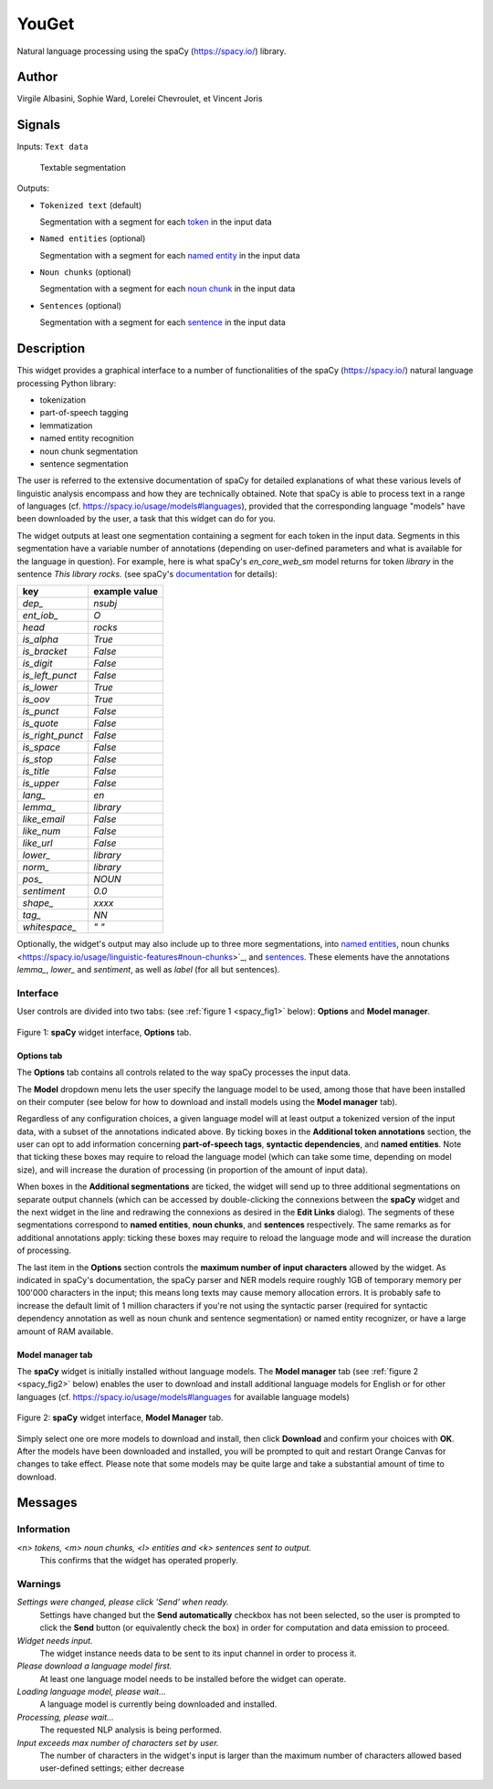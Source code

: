 
.. meta::
   :description: Orange3 Textable Prototypes documentation, YouGet widget
   :keywords: Orange3, Textable, Prototypes, documentation, YouGet, widget

.. _YouGet:

YouGet
=======

.. image:: figures/spacy.png

Natural language processing using the spaCy (`<https://spacy.io/>`_) library.

Author
------

Virgile Albasini, Sophie Ward, Lorelei Chevroulet, et Vincent Joris

Signals
-------

Inputs: ``Text data``

  Textable segmentation


Outputs:

* ``Tokenized text`` (default)

  Segmentation with a segment for each `token <https://spacy.io/usage/spacy-101#annotations-token>`_ in the input data

* ``Named entities`` (optional)

  Segmentation with a segment for each `named entity <https://spacy.io/usage/linguistic-features#named-entities>`_ in the input 
  data

* ``Noun chunks`` (optional)

  Segmentation with a segment for each `noun chunk <https://spacy.io/usage/linguistic-features#noun-chunks>`_ in the input data

* ``Sentences`` (optional)

  Segmentation with a segment for each `sentence <https://spacy.io/usage/linguistic-features#sbd>`_ in the input data


Description
-----------

This widget provides a graphical interface to a number of functionalities of 
the spaCy (`<https://spacy.io/>`_) natural language processing Python library:

* tokenization
* part-of-speech tagging
* lemmatization
* named entity recognition
* noun chunk segmentation
* sentence segmentation

The user is referred to the extensive documentation of spaCy for detailed
explanations of what these various levels of linguistic analysis encompass and
how they are technically obtained. Note that spaCy is able to process text in a
range of languages (cf. `<https://spacy.io/usage/models#languages>`_), provided
that the corresponding language "models" have been downloaded by the user, a 
task that this widget can do for you.

The widget outputs at least one segmentation containing a segment for each 
token in the input data. Segments in this segmentation have a variable number 
of annotations (depending on user-defined parameters and what is available for
the language in question). For example, here is what spaCy's *en_core_web_sm*
model returns for token *library* in the sentence *This library rocks.* (see spaCy's `documentation <https://spacy.io/api/token#attributes>`_ for details):

================    =============
key                 example value 
================    =============
*dep_*              *nsubj*
*ent_iob_*          *O*
*head*              *rocks*
*is_alpha*          *True*
*is_bracket*        *False*
*is_digit*          *False*
*is_left_punct*     *False*
*is_lower*          *True*
*is_oov*            *True*
*is_punct*          *False*
*is_quote*          *False*
*is_right_punct*    *False*
*is_space*          *False*
*is_stop*           *False*
*is_title*          *False*
*is_upper*          *False*
*lang_*             *en*
*lemma_*            *library*
*like_email*        *False*
*like_num*          *False*
*like_url*          *False*
*lower_*            *library*
*norm_*             *library*
*pos_*              *NOUN*
*sentiment*         *0.0*
*shape_*            *xxxx*
*tag_*              *NN*
*whitespace_*       *" "*
================    =============

Optionally, the widget's output may also include up to three more 
segmentations, into `named entities 
<https://spacy.io/usage/linguistic-features#named-entities>`_, noun chunks 
<https://spacy.io/usage/linguistic-features#noun-chunks>`_, and `sentences 
<https://spacy.io/usage/linguistic-features#sbd>`_. These elements have the 
annotations *lemma_*, *lower_* and *sentiment*, as well as *label* (for all but
sentences).

Interface
~~~~~~~~~

User controls are divided into two tabs: (see :ref:`figure 1 
<spacy_fig1>` below): **Options** and **Model manager**.

.. _spacy_fig1:

.. figure:: figures/spacy_interface_options.png
    :align: center
    :alt: Interface of the spaCy widget, Options tab

    Figure 1: **spaCy** widget interface, **Options** tab.

Options tab
***********

The **Options** tab contains all controls related to the way spaCy processes
the input data. 

The **Model** dropdown menu lets the user specify the language
model to be used, among those that have been installed on their computer (see
below for how to download and install models using the **Model manager** tab). 

Regardless of any configuration choices, a given language model will at least
output a tokenized version of the input data, with a subset of the annotations 
indicated above. By ticking boxes in the **Additional token annotations** 
section, the user can opt to add information concerning **part-of-speech 
tags**, **syntactic dependencies**, and **named entities**. Note that ticking
these boxes may require to reload the language model (which can take some time, 
depending on model size), and will increase the duration of processing (in proportion of the amount of input data).

When boxes in the **Additional segmentations** are ticked, the widget will 
send up to three additional segmentations on separate output channels (which
can be accessed by double-clicking the connexions between the **spaCy** widget 
and the next widget in the line and redrawing the connexions as desired in the
**Edit Links** dialog). The segments of these segmentations correspond to 
**named entities**, **noun chunks**, and **sentences** respectively. The same 
remarks as for additional annotations apply: ticking these boxes may require to reload the language mode and will increase the duration of processing.

The last item in the **Options** section controls the **maximum number of input
characters** allowed by the widget. As indicated in spaCy's documentation, the
spaCy parser and NER models require roughly 1GB of temporary memory per 100'000
characters in the input; this means long texts may cause memory allocation
errors. It is probably safe to increase the default limit of 1 million 
characters if you're not using the syntactic parser (required for syntactic 
dependency annotation as well as noun chunk and sentence segmentation) or 
named entity recognizer, or have a large amount of RAM available.

Model manager tab
*****************

The **spaCy** widget is initially installed without language models. 
The **Model manager** tab (see :ref:`figure 2 <spacy_fig2>` below) enables the
user to download and install additional language models for English or for 
other languages (cf. `<https://spacy.io/usage/models#languages>`_ for available
language models)

.. _spacy_fig2:

.. figure:: figures/spacy_interface_model_manager.png
    :align: center
    :alt: Interface of the spaCy widget, Model manager tab

    Figure 2: **spaCy** widget interface, **Model Manager** tab.

Simply select one ore more models to download and install, then click
**Download** and confirm your choices with **OK**. After the models have been 
downloaded and installed, you will be prompted to quit and restart Orange
Canvas for changes to take effect. Please note that some models may be quite 
large and take a substantial amount of time to download.

Messages
--------

Information
~~~~~~~~~~~

*<n> tokens, <m> noun chunks, <l> entities and <k> sentences sent to output.*
    This confirms that the widget has operated properly.

Warnings
~~~~~~~~

*Settings were changed, please click 'Send' when ready.*
    Settings have changed but the **Send automatically** checkbox
    has not been selected, so the user is prompted to click the **Send**
    button (or equivalently check the box) in order for computation and data
    emission to proceed.

*Widget needs input.*
    The widget instance needs data to be sent to its input channel in order
    to process it.

*Please download a language model first.*
    At least one language model needs to be installed before the widget can
    operate.

*Loading language model, please wait...*
    A language model is currently being downloaded and installed.

*Processing, please wait...*
    The requested NLP analysis is being performed.

*Input exceeds max number of characters set by user.*
    The number of characters in the widget's input is larger than the maximum
    number of characters allowed based user-defined settings; either decrease

